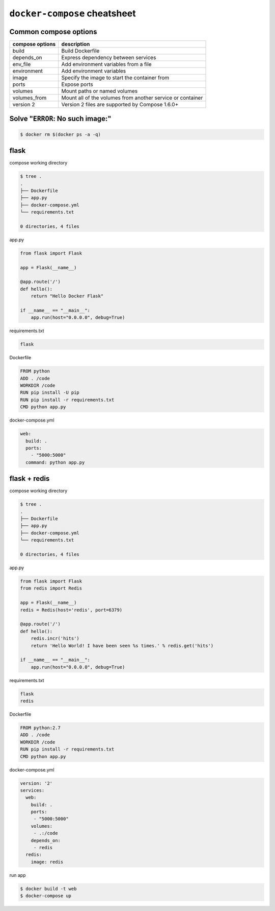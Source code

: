 ``docker-compose`` cheatsheet
=============================

Common compose options
----------------------

+-----------------+------------------------------------------------------------+
| compose options |  description                                               |
+=================+============================================================+
| build           | Build Dockerfile                                           |
+-----------------+------------------------------------------------------------+
| depends_on      + Express dependency between services                        |
+-----------------+------------------------------------------------------------+
| env_file        | Add environment variables from a file                      |
+-----------------+------------------------------------------------------------+
| environment     | Add environment variables                                  | 
+-----------------+------------------------------------------------------------+
| image           | Specify the image to start the container from              | 
+-----------------+------------------------------------------------------------+
| ports           | Expose ports                                               |
+-----------------+------------------------------------------------------------+
| volumes         | Mount paths or named volumes                               |
+-----------------+------------------------------------------------------------+
| volumes_from    | Mount all of the volumes from another service or container | 
+-----------------+------------------------------------------------------------+
| version 2       | Version 2 files are supported by Compose 1.6.0+            |
+-----------------+------------------------------------------------------------+

Solve "``ERROR``: No such image:"
----------------------------------

.. code-block:: console

    $ docker rm $(docker ps -a -q)

flask
-----

compose working directory

.. code-block:: console

    $ tree .
    .
    ├── Dockerfile
    ├── app.py
    ├── docker-compose.yml
    └── requirements.txt

    0 directories, 4 files

app.py

.. code-block:: python

    from flask import Flask

    app = Flask(__name__)

    @app.route('/')
    def hello():
        return "Hello Docker Flask"

    if __name__ == "__main__":
        app.run(host="0.0.0.0", debug=True)

requirements.txt

.. code-block:: console

    flask

Dockerfile

.. code-block:: console

    FROM python
    ADD . /code
    WORKDIR /code
    RUN pip install -U pip
    RUN pip install -r requirements.txt
    CMD python app.py

docker-compose.yml

.. code-block:: yaml

    web:
      build: . 
      ports:
        - "5000:5000"
      command: python app.py

flask + redis
-------------

compose working directory

.. code-block:: console

    $ tree .
    .
    ├── Dockerfile
    ├── app.py
    ├── docker-compose.yml
    └── requirements.txt

    0 directories, 4 files

app.py

.. code-block:: python

    from flask import Flask
    from redis import Redis

    app = Flask(__name__)
    redis = Redis(host='redis', port=6379)

    @app.route('/')
    def hello():
        redis.incr('hits')
        return 'Hello World! I have been seen %s times.' % redis.get('hits')

    if __name__ == "__main__":
        app.run(host="0.0.0.0", debug=True)

requirements.txt

.. code-block:: console

    flask
    redis

Dockerfile

.. code-block:: console

    FROM python:2.7
    ADD . /code
    WORKDIR /code
    RUN pip install -r requirements.txt
    CMD python app.py

docker-compose.yml

.. code-block:: yaml

    version: '2'
    services:
      web:
        build: .
        ports:
         - "5000:5000"
        volumes:
         - .:/code
        depends_on:
         - redis
      redis:
        image: redis

run app

.. code-block:: console

    $ docker build -t web
    $ docker-compose up

